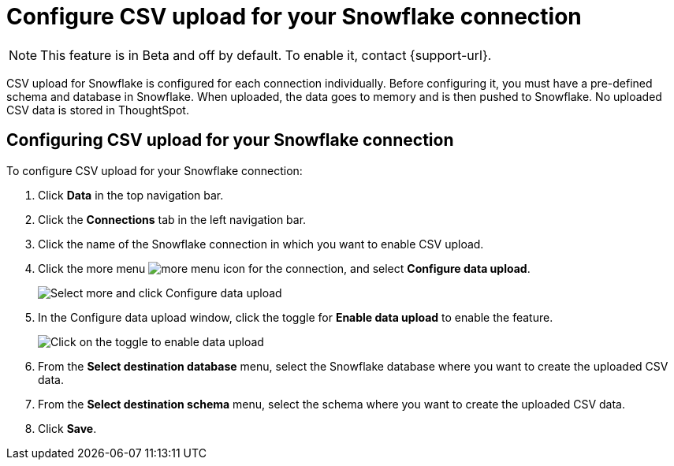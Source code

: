 ////
:doctype: book

////include::7.1@software:ROOT:connections-snowflake-add.adoc[]
////
= Configure CSV upload for your {connection} connection
:last_updated: 8/11/2020
:linkattrs:
:page-layout: default-cloud
:experimental:
:connection: Snowflake
:description: CSV upload for Snowflake is configured for each connection individually.

NOTE: This feature is in [.badge.badge-update-note]#Beta# and off by default. To enable it, contact {support-url}.

CSV upload for Snowflake is configured for each connection individually. Before configuring it, you must have a pre-defined schema and database in Snowflake. When uploaded, the data goes to memory and is then pushed to Snowflake. No uploaded CSV data is stored in ThoughtSpot.

== Configuring CSV upload for your {connection} connection

To configure CSV upload for your {connection} connection:

. Click *Data* in the top navigation bar.
. Click the *Connections* tab in the left navigation bar.
. Click the name of the {connection} connection in which you want to enable CSV upload.
. Click the more menu image:icon-more-10px.png[more menu icon] for the connection, and select *Configure data upload*.
+
image::csv-upload-config-1.png[Select more and click Configure data upload]
. In the Configure data upload window, click the toggle for *Enable data upload* to enable the feature.
+
image::csv-upload-config-data-upload.png[Click on the toggle to enable data upload]

. From the *Select destination database* menu, select the {connection} database where you want to create the uploaded CSV data.
. From the *Select destination schema* menu, select the schema where you want to create the uploaded CSV data.
. Click *Save*.
